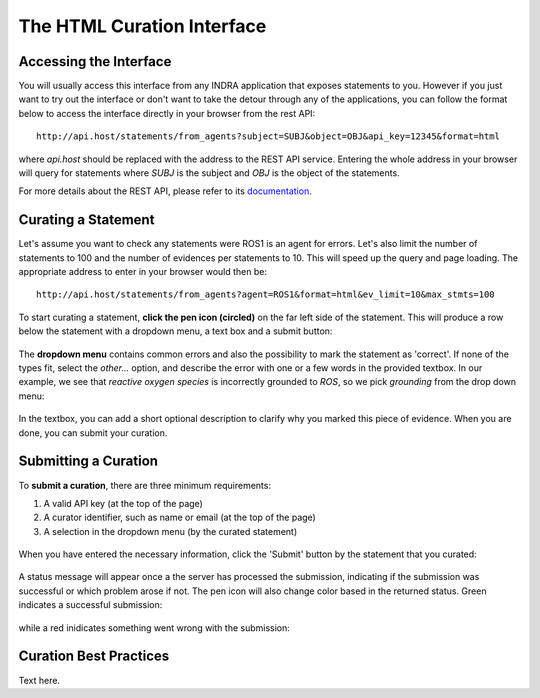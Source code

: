The HTML Curation Interface
======================================
Accessing the Interface
-----------------------
You will usually access this interface from any INDRA application that
exposes statements to you. However if you just want to try out the interface
or don't want to take the detour through any of the applications, you can
follow the format below to access the interface directly in your browser from
the rest API::

    http://api.host/statements/from_agents?subject=SUBJ&object=OBJ&api_key=12345&format=html

where `api.host` should be replaced with the address to the REST API service.
Entering the whole address in your browser will query for statements where
`SUBJ` is the subject and `OBJ` is the object of the statements.

For more details about the REST API, please refer to its `documentation`__.

.. _restAPIdocsHTML: https://github.com/indralab/indra_db/tree/master/rest_api/README.md#example-2

__ _restAPIdocsHTML

Curating a Statement
--------------------
Let's assume you want to check any statements were ROS1 is an agent for
errors. Let's also limit the number of statements to 100 and the number of
evidences per statements to 10. This will speed up the query and page loading.
The appropriate address to enter in your browser would then be::

    http://api.host/statements/from_agents?agent=ROS1&format=html&ev_limit=10&max_stmts=100

To start curating a statement, **click the pen icon (circled)** on the far left
side of the statement. This will produce a row below the statement with a
dropdown menu, a text box and a submit button:

.. figure:: images/curation_row_created_circled.png
    :align: center

The **dropdown menu** contains common errors and also the possibility to mark the
statement as 'correct'. If none of the types fit, select the *other...*
option, and describe the error with one or a few words in the provided
textbox. In our example, we see that *reactive oxygen species* is incorrectly
grounded to *ROS*, so we pick *grounding* from the drop down menu:

.. figure:: images/curation_select_error_circled.png
    :align: center

In the textbox, you can add a short optional description to clarify why you
marked this piece of evidence. When you are done, you can submit your curation.

Submitting a Curation
---------------------
To **submit a curation**, there are three minimum requirements:

1) A valid API key (at the top of the page)
2) A curator identifier, such as name or email (at the top of the page)
3) A selection in the dropdown menu (by the curated statement)

.. figure:: images/apikey_curatorID.png
    :align: center

When you have entered the necessary information, click the 'Submit' button by
the statement that you curated:

.. figure:: images/curation_submit_circled.png
    :align: center

A status message will appear once a the server has processed the submission,
indicating if the submission was successful or which problem arose if not.
The pen icon will also change color based in the returned status. Green
indicates a successful submission:

.. figure:: images/curation_submitted_successfully.png
    :align: center

while a red inidicates something went wrong with the submission:

.. figure:: images/bad_submission.png
    :align: center

Curation Best Practices
-----------------------
Text here.
